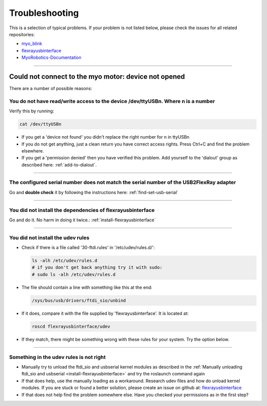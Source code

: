 .. _troubleshoot-installation:

Troubleshooting
================

This is a selection of typical problems. If your problem is not listed below, please check the issues for all related repositories:

- `myo_blink <https://github.com/Roboy/myo_blink/issues?utf8=%E2%9C%93&q=is%3Aissue>`_
- `flexrayusbinterface <https://github.com/Roboy/flexrayusbinterface/issues?utf8=%E2%9C%93&q=is%3Aissue%20>`_
- `MyoRobotics-Documentation <https://github.com/MyoRobotics/MyoRobotics-Documentation/issues?utf8=%E2%9C%93&q=is%3Aissue%20>`_



----

.. _device-not-opened:

Could not connect to the myo motor: device not opened
-------------------------------------------------------

There are a number of possible reasons:

You do not have read/write access to the device /dev/ttyUSBn. Where **n** is a number
++++++++++++++++++++++++++++++++++++++++++++++++++++++++++++++++++++++++++++++++++++++++++

Verify this by running:

.. code-block:: bash

  cat /dev/ttyUSBn

- If you get a 'device not found' you didn't replace the right number for n in ttyUSBn
- If you do not get anything, just a clean return you have correct access rights. Press Ctrl+C and find the problem elsewhere.
- If you get a 'permission denied' then you have verified this problem. Add yourself to the 'dialout' group as described here: :ref:`add-to-dialout`.

----

The configured serial number does not match the serial number of the USB2FlexRay adapter
++++++++++++++++++++++++++++++++++++++++++++++++++++++++++++++++++++++++++++++++++++++++++++
Go and **double check** it by following the instructions here: :ref:`find-set-usb-serial`

----

You did not install the dependencies of flexrayusbinterface
+++++++++++++++++++++++++++++++++++++++++++++++++++++++++++++++++++
Go and do it. No harm in doing it twice.: :ref:`install-flexrayusbinterface`

----

You did not install the udev rules
++++++++++++++++++++++++++++++++++++
- Check if there is a file called '30-ftdi.rules' in '/etc/udev/rules.d/':

  .. code-block:: bash

    ls -alh /etc/udev/rules.d
    # if you don't get back anything try it with sudo:
    # sudo ls -alh /etc/udev/rules.d

- The file should contain a line with something like this at the end:

  .. code-block:: bash

    /sys/bus/usb/drivers/ftdi_sio/unbind

- If it does, compare it with the file supplied by 'flexrayusbinterface'. It is located at:

  .. code-block:: bash

    roscd flexrayusbinterface/udev

- If they match, there might be something wrong with these rules for your system. Try the option below.

----

Something in the udev rules is not right
++++++++++++++++++++++++++++++++++++++++++
- Manually try to unload the ftdi_sio and usbserial kernel modules as described in the :ref:`Manually unloading ftdi_sio and usbserial <install-flexrayusbinterface>` and try the roslaunch command again
- If that does help, use the manually loading as a workaround. Research udev files and how do unload kernel modules. If you are stuck or found a better solution, please create an issue on github at: `flexrayusbinterface <https://github.com/Roboy/flexrayusbinterface/issues?utf8=%E2%9C%93&q=is%3Aissue%20>`_
- If that does not help find the problem somewhere else. Have you checked your permissions as in the first step?
